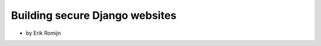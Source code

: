 ===============================
Building secure Django websites
===============================

* by Erik Romijn